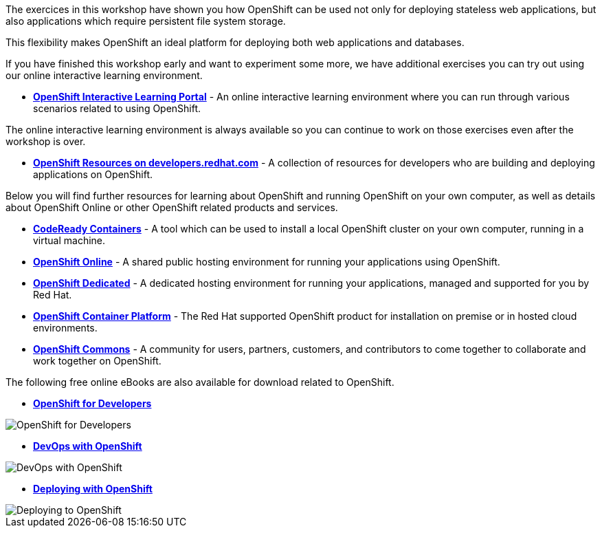 The exercices in this workshop have shown you how OpenShift can be used not only for deploying
stateless web applications, but also applications which require persistent
file system storage.

This flexibility makes OpenShift an ideal platform for deploying both web
applications and databases.

If you have finished this workshop early and want to experiment some more,
we have additional exercises you can try out using our online interactive
learning environment.

* *link:https://learn.openshift.com/[OpenShift Interactive Learning
Portal]* - An online interactive learning environment where you can run
through various scenarios related to using OpenShift.

The online interactive learning environment is always available so you
can continue to work on those exercises even after the workshop is over.

* *link:https://developers.redhat.com/openshift/[OpenShift Resources on developers.redhat.com]* - A collection of resources for developers who are building and deploying applications on OpenShift.

Below you will find further resources for learning about OpenShift and
running OpenShift on your own computer, as well as details about OpenShift
Online or other OpenShift related products and services.

* *link:https://developers.redhat.com/products/codeready-containers/overview[CodeReady Containers]* - A tool which can
be used to install a local OpenShift cluster on your own computer, running
in a virtual machine.

* *link:https://manage.openshift.com/[OpenShift Online]* - A shared public
hosting environment for running your applications using OpenShift.

* *link:https://www.openshift.com/dedicated[OpenShift Dedicated]* - A
dedicated hosting environment for running your applications, managed and
supported for you by Red Hat.

* *link:https://www.openshift.com/[OpenShift Container Platform]* - The Red
Hat supported OpenShift product for installation on premise or in hosted
cloud environments.

* *link:https://commons.openshift.org[OpenShift Commons]* - A community for users, partners, customers, and contributors to come together to collaborate and work together on OpenShift.

The following free online eBooks are also available for download related to
OpenShift.

* *link:https://www.openshift.com/for-developers/[OpenShift
for Developers]*

image::images/further-resources-openshift-for-developers.png[OpenShift for Developers]

* *link:https://www.openshift.com/devops-with-openshift/[DevOps with OpenShift]*

image::images/further-resources-devops-with-openshift.png[DevOps with OpenShift]

* *link:https://www.openshift.com/deploying-to-openshift/[Deploying with OpenShift]*

image::images/further-resources-deploying-to-openshift.png[Deploying to OpenShift]